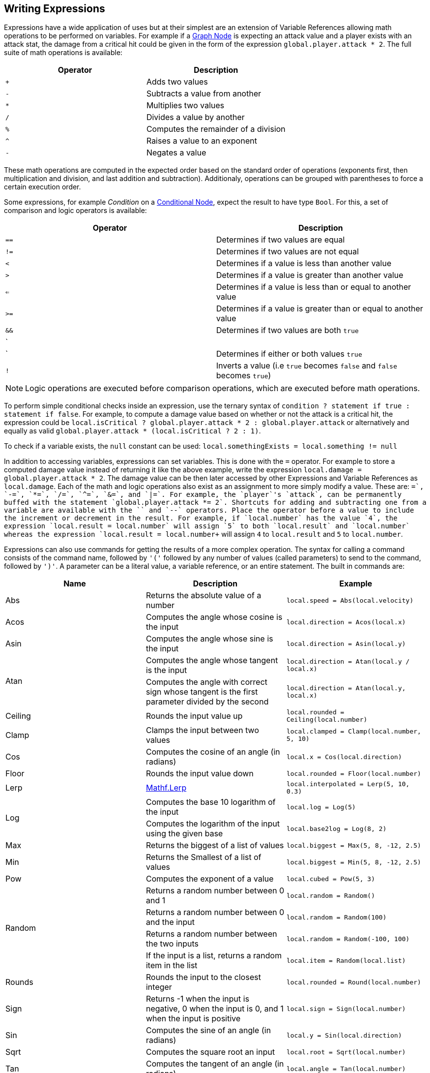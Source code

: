 [#topics/variables-5]

## Writing Expressions

Expressions have a wide application of uses but at their simplest are an extension of Variable References allowing math operations to be performed on variables. For example if a <<topics/graphs-3.html,Graph Node>> is expecting an attack value and a player exists with an attack stat, the damage from a critical hit could be given in the form of the expression `global.player.attack * 2`. The full suite of math operations is available:

|===
| Operator	| Description

| `+`		| Adds two values
| `-`		| Subtracts a value from another
| `*`		| Multiplies two values
| `/`		| Divides a value by another
| `%`		| Computes the remainder of a division
| `^`		| Raises a value to an exponent
| `-`		| Negates a value
|===

These math operations are computed in the expected order based on the standard order of operations (exponents first, then multiplication and division, and last addition and subtraction). Additionaly, operations can be grouped with parentheses to force a certain execution order.

Some expressions, for example _Condition_ on a <<manual/conditional-node.html,Conditional Node>>, expect the result to have type `Bool`. For this, a set of comparison and logic operators is available:

|===
| Operator	| Description

| `==`		| Determines if two values are equal
| `!=`		| Determines if two values are not equal
| `<`		| Determines if a value is less than another value
| `>`		| Determines if a value is greater than another value
| `<=`		| Determines if a value is less than or equal to another value
| `>=`		| Determines if a value is greater than or equal to another value
| `&&`		| Determines if two values are both `true`
| `||`		| Determines if either or both values `true`
| `!`		| Inverts a value (i.e `true` becomes `false` and `false` becomes `true`)
|===

NOTE: Logic operations are executed before comparison operations, which are executed before math operations.

To perform simple conditional checks inside an expression, use the ternary syntax of `condition ? statement if true : statement if false`. For example, to compute a damage value based on whether or not the attack is a critical hit, the expression could be `local.isCritical ? global.player.attack * 2 : global.player.attack` or alternatively and equally as valid `global.player.attack * (local.isCritical ? 2 : 1)`.

To check if a variable exists, the `null` constant can be used: `local.somethingExists = local.something != null`

In addition to accessing variables, expressions can set variables. This is done with the `=` operator. For example to store a computed damage value instead of returning it like the above example, write the expression `local.damage = global.player.attack * 2`. The damage value can be then later accessed by other Expressions and Variable References as `local.damage`. Each of the math and logic operations also exist as an assignment to more simply modify a value. These are: `+=`, `-=`, `*=`, `/=`, `^=`, `&=`, and `|=`. For example, the `player`'s `attack`, can be permanently buffed with the statement `global.player.attack *= 2`. Shortcuts for adding and subtracting one from a variable are available with the `++` and `--` operators. Place the operator before a value to include the increment or decrement in the result. For example, if `local.number` has the value `4`, the expression `local.result = ++local.number` will assign `5` to both `local.result` and `local.number` whereas the expression `local.result = local.number++` will assign `4` to `local.result` and `5` to `local.number`.

Expressions can also use commands for getting the results of a more complex operation. The syntax for calling a command consists of the command name, followed by `'('` followed by any number of values (called parameters) to send to the command, followed by `')'`. A parameter can be a literal value, a variable reference, or an entire statement. The built in commands are:

|===
| Name		| Description									| Example

| Abs		| Returns the absolute value of a number															| `local.speed = Abs(local.velocity)`
| Acos		| Computes the angle whose cosine is the input														| `local.direction = Acos(local.x)`
| Asin		| Computes the angle whose sine is the input														| `local.direction = Asin(local.y)`
.2+| Atan	| Computes the angle whose tangent is the input														| `local.direction = Atan(local.y / local.x)`
			| Computes the angle with correct sign whose tangent is the first parameter divided by the second	| `local.direction = Atan(local.y, local.x)`
| Ceiling	| Rounds the input value up																			| `local.rounded = Ceiling(local.number)`
| Clamp		| Clamps the input between two values																| `local.clamped = Clamp(local.number, 5, 10)`
| Cos		| Computes the cosine of an angle (in radians)														| `local.x = Cos(local.direction)`
| Floor		| Rounds the input value down																		| `local.rounded = Floor(local.number)`
| Lerp		| https://docs.unity3d.com/ScriptReference/Mathf.Lerp.html[Mathf.Lerp^]								| `local.interpolated = Lerp(5, 10, 0.3)`
.2+| Log	| Computes the base 10 logarithm of the input														| `local.log = Log(5)`
			| Computes the logarithm of the input using the given base											| `local.base2log = Log(8, 2)`
| Max		| Returns the biggest of a list of values															| `local.biggest = Max(5, 8, -12, 2.5)`
| Min		| Returns the Smallest of a list of values															| `local.biggest = Min(5, 8, -12, 2.5)`
| Pow		| Computes the exponent of a value 																	| `local.cubed = Pow(5, 3)`
.4+| Random	| Returns a random number between 0 and 1															| `local.random = Random()`
			| Returns a random number between 0 and the input													| `local.random = Random(100)`
			| Returns a random number between the two inputs													| `local.random = Random(-100, 100)`
			| If the input is a list, returns a random item in the list											| `local.item = Random(local.list)`
| Rounds	| Rounds the input to the closest integer															| `local.rounded = Round(local.number)`
| Sign		| Returns -1 when the input is negative, 0 when the input is 0, and 1 when the input is positive	| `local.sign = Sign(local.number)`
| Sin		| Computes the sine of an angle (in radians)														| `local.y = Sin(local.direction)`
| Sqrt		| Computes the square root an input																	| `local.root = Sqrt(local.number)`
| Tan		| Computes the tangent of an angle (in radians)														| `local.angle = Tan(local.number)`
| Truncate	| Rounds the input toward 0																			| `local.truncated = Truncate(local.number)`
| Time		| 
| Realtime
| UnscaledTimemand
|===

NOTE: Custom commands can be defined as described in the <<topics/variables-7.html,Creating Custom Commands>> section.

Commands exist for creating values of each of the types that cannot be specified with a literal. These are:

|===
| Name			| Parameters

| Vector2		| (x, y)
| Vector2Int	| (x, y)
| Vector3		| (x, y, z}
| Vector3Int	| (x, y, z)
| Vector4		| (x, y, z, w)
| Quaternion	| (rotation about x, rotation about y, rotation about z)
| Rect			| (y, y, width, height) or (position, size)
| RectInt		| (y, y, width, height) or (position, size)
| Bounds		| (position, size)
| BoundsInt		| (y, y, z, width, height, depth) or (position, size)
| Color			| (r, g, b) or (r, g, b, a)
| List			| () or (count)
| Store			| () or (schema name)
|===

NOTE: When using a schema for creating a `Store`, the schema must be in a `Resources` folder in the project.

Several constant values are available as well and can be accessed directly by name:

|===
| Name		| Description

| `PI`		| A variable of type `Float` containing the value of pi (`3.14`...)
| `Deg2Rad`	| A variable of type `Float` containing the value for converting an angle in degrees to radians (`PI / 180`)
| `Rad2Deg`	| A variable of type `Float` containing the value for converting an angle in radians to degrees (`180 / PI`)
|===

Expressions can consist of multiple statements with the final statement computing the expression's result. For example, a more complex damage calculation might look like this:

....
local.isCritical = Random() > 0.5
local.strength =  global.player.strength / global.target.defense
local.damage = global.player.weapon.attack * strength * (local.isCritical ? 2 : 1)
....

NOTE: If an expression is entered with incorrect syntax, the text box will be colored red indicating there is an error. This will not check if the expression actually executes correctly or returns a variable with the correct type. These runtime errors will be indicated by printing an error to the https://docs.unity3d.com/Manual/Console.html[console window^] and can be tracked down using the built in <<topics/graphs-6.html,debugging features>>.
